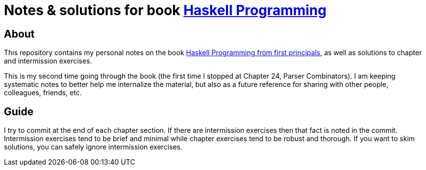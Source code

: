 # Notes & solutions for book link:http://haskellbook.com[Haskell Programming]

## About

This repository contains my personal notes on the book link:http://haskellbook.com[Haskell Programming from first principals], as well as solutions to chapter and intermission exercises.

This is my second time going through the book (the first time I stopped at Chapter 24, Parser Combinators). I am keeping systematic notes to better help me internalize the material, but also as a future reference for sharing with other people, colleagues, friends, etc.

## Guide

I try to commit at the end of each chapter section. If there are intermission exercises then that fact is noted in the commit. Intermission exercises tend to be brief and minimal while chapter exercises tend to be robust and thorough. If you want to skim solutions, you can safely ignore intermission exercises.

